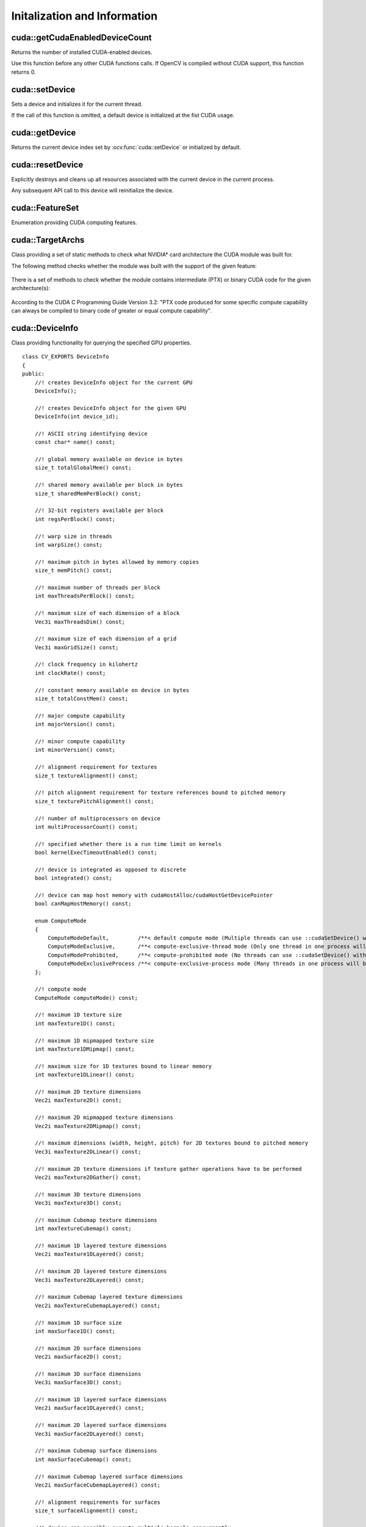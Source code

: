 Initalization and Information
=============================

.. highlight:: cpp



cuda::getCudaEnabledDeviceCount
-------------------------------
Returns the number of installed CUDA-enabled devices.

.. ocv:function:: int cuda::getCudaEnabledDeviceCount()

Use this function before any other CUDA functions calls. If OpenCV is compiled without CUDA support, this function returns 0.



cuda::setDevice
---------------
Sets a device and initializes it for the current thread.

.. ocv:function:: void cuda::setDevice(int device)

    :param device: System index of a CUDA device starting with 0.

If the call of this function is omitted, a default device is initialized at the fist CUDA usage.



cuda::getDevice
---------------
Returns the current device index set by :ocv:func:`cuda::setDevice` or initialized by default.

.. ocv:function:: int cuda::getDevice()



cuda::resetDevice
-----------------
Explicitly destroys and cleans up all resources associated with the current device in the current process.

.. ocv:function:: void cuda::resetDevice()

Any subsequent API call to this device will reinitialize the device.



cuda::FeatureSet
----------------
Enumeration providing CUDA computing features.

.. ocv:enum:: cuda::FeatureSet

  .. ocv:emember:: FEATURE_SET_COMPUTE_10
  .. ocv:emember:: FEATURE_SET_COMPUTE_11
  .. ocv:emember:: FEATURE_SET_COMPUTE_12
  .. ocv:emember:: FEATURE_SET_COMPUTE_13
  .. ocv:emember:: FEATURE_SET_COMPUTE_20
  .. ocv:emember:: FEATURE_SET_COMPUTE_21
  .. ocv:emember:: GLOBAL_ATOMICS
  .. ocv:emember:: SHARED_ATOMICS
  .. ocv:emember:: NATIVE_DOUBLE



cuda::TargetArchs
-----------------
.. ocv:class:: cuda::TargetArchs

Class providing a set of static methods to check what NVIDIA* card architecture the CUDA module was built for.

The following method checks whether the module was built with the support of the given feature:

    .. ocv:function:: static bool cuda::TargetArchs::builtWith( FeatureSet feature_set )

        :param feature_set: Features to be checked. See :ocv:enum:`cuda::FeatureSet`.

There is a set of methods to check whether the module contains intermediate (PTX) or binary CUDA code for the given architecture(s):

    .. ocv:function:: static bool cuda::TargetArchs::has(int major, int minor)

    .. ocv:function:: static bool cuda::TargetArchs::hasPtx(int major, int minor)

    .. ocv:function:: static bool cuda::TargetArchs::hasBin(int major, int minor)

    .. ocv:function:: static bool cuda::TargetArchs::hasEqualOrLessPtx(int major, int minor)

    .. ocv:function:: static bool cuda::TargetArchs::hasEqualOrGreater(int major, int minor)

    .. ocv:function:: static bool cuda::TargetArchs::hasEqualOrGreaterPtx(int major, int minor)

    .. ocv:function:: static bool cuda::TargetArchs::hasEqualOrGreaterBin(int major, int minor)

        :param major: Major compute capability version.

        :param minor: Minor compute capability version.

According to the CUDA C Programming Guide Version 3.2: "PTX code produced for some specific compute capability can always be compiled to binary code of greater or equal compute capability".



cuda::DeviceInfo
----------------
.. ocv:class:: cuda::DeviceInfo

Class providing functionality for querying the specified GPU properties. ::

    class CV_EXPORTS DeviceInfo
    {
    public:
        //! creates DeviceInfo object for the current GPU
        DeviceInfo();

        //! creates DeviceInfo object for the given GPU
        DeviceInfo(int device_id);

        //! ASCII string identifying device
        const char* name() const;

        //! global memory available on device in bytes
        size_t totalGlobalMem() const;

        //! shared memory available per block in bytes
        size_t sharedMemPerBlock() const;

        //! 32-bit registers available per block
        int regsPerBlock() const;

        //! warp size in threads
        int warpSize() const;

        //! maximum pitch in bytes allowed by memory copies
        size_t memPitch() const;

        //! maximum number of threads per block
        int maxThreadsPerBlock() const;

        //! maximum size of each dimension of a block
        Vec3i maxThreadsDim() const;

        //! maximum size of each dimension of a grid
        Vec3i maxGridSize() const;

        //! clock frequency in kilohertz
        int clockRate() const;

        //! constant memory available on device in bytes
        size_t totalConstMem() const;

        //! major compute capability
        int majorVersion() const;

        //! minor compute capability
        int minorVersion() const;

        //! alignment requirement for textures
        size_t textureAlignment() const;

        //! pitch alignment requirement for texture references bound to pitched memory
        size_t texturePitchAlignment() const;

        //! number of multiprocessors on device
        int multiProcessorCount() const;

        //! specified whether there is a run time limit on kernels
        bool kernelExecTimeoutEnabled() const;

        //! device is integrated as opposed to discrete
        bool integrated() const;

        //! device can map host memory with cudaHostAlloc/cudaHostGetDevicePointer
        bool canMapHostMemory() const;

        enum ComputeMode
        {
            ComputeModeDefault,         /**< default compute mode (Multiple threads can use ::cudaSetDevice() with this device) */
            ComputeModeExclusive,       /**< compute-exclusive-thread mode (Only one thread in one process will be able to use ::cudaSetDevice() with this device) */
            ComputeModeProhibited,      /**< compute-prohibited mode (No threads can use ::cudaSetDevice() with this device) */
            ComputeModeExclusiveProcess /**< compute-exclusive-process mode (Many threads in one process will be able to use ::cudaSetDevice() with this device) */
        };

        //! compute mode
        ComputeMode computeMode() const;

        //! maximum 1D texture size
        int maxTexture1D() const;

        //! maximum 1D mipmapped texture size
        int maxTexture1DMipmap() const;

        //! maximum size for 1D textures bound to linear memory
        int maxTexture1DLinear() const;

        //! maximum 2D texture dimensions
        Vec2i maxTexture2D() const;

        //! maximum 2D mipmapped texture dimensions
        Vec2i maxTexture2DMipmap() const;

        //! maximum dimensions (width, height, pitch) for 2D textures bound to pitched memory
        Vec3i maxTexture2DLinear() const;

        //! maximum 2D texture dimensions if texture gather operations have to be performed
        Vec2i maxTexture2DGather() const;

        //! maximum 3D texture dimensions
        Vec3i maxTexture3D() const;

        //! maximum Cubemap texture dimensions
        int maxTextureCubemap() const;

        //! maximum 1D layered texture dimensions
        Vec2i maxTexture1DLayered() const;

        //! maximum 2D layered texture dimensions
        Vec3i maxTexture2DLayered() const;

        //! maximum Cubemap layered texture dimensions
        Vec2i maxTextureCubemapLayered() const;

        //! maximum 1D surface size
        int maxSurface1D() const;

        //! maximum 2D surface dimensions
        Vec2i maxSurface2D() const;

        //! maximum 3D surface dimensions
        Vec3i maxSurface3D() const;

        //! maximum 1D layered surface dimensions
        Vec2i maxSurface1DLayered() const;

        //! maximum 2D layered surface dimensions
        Vec3i maxSurface2DLayered() const;

        //! maximum Cubemap surface dimensions
        int maxSurfaceCubemap() const;

        //! maximum Cubemap layered surface dimensions
        Vec2i maxSurfaceCubemapLayered() const;

        //! alignment requirements for surfaces
        size_t surfaceAlignment() const;

        //! device can possibly execute multiple kernels concurrently
        bool concurrentKernels() const;

        //! device has ECC support enabled
        bool ECCEnabled() const;

        //! PCI bus ID of the device
        int pciBusID() const;

        //! PCI device ID of the device
        int pciDeviceID() const;

        //! PCI domain ID of the device
        int pciDomainID() const;

        //! true if device is a Tesla device using TCC driver, false otherwise
        bool tccDriver() const;

        //! number of asynchronous engines
        int asyncEngineCount() const;

        //! device shares a unified address space with the host
        bool unifiedAddressing() const;

        //! peak memory clock frequency in kilohertz
        int memoryClockRate() const;

        //! global memory bus width in bits
        int memoryBusWidth() const;

        //! size of L2 cache in bytes
        int l2CacheSize() const;

        //! maximum resident threads per multiprocessor
        int maxThreadsPerMultiProcessor() const;

        //! gets free and total device memory
        void queryMemory(size_t& totalMemory, size_t& freeMemory) const;
        size_t freeMemory() const;
        size_t totalMemory() const;

        //! checks whether device supports the given feature
        bool supports(FeatureSet feature_set) const;

        //! checks whether the CUDA module can be run on the given device
        bool isCompatible() const;
    };



cuda::DeviceInfo::DeviceInfo
----------------------------
The constructors.

.. ocv:function:: cuda::DeviceInfo::DeviceInfo()

.. ocv:function:: cuda::DeviceInfo::DeviceInfo(int device_id)

    :param device_id: System index of the CUDA device starting with 0.

Constructs the ``DeviceInfo`` object for the specified device. If ``device_id`` parameter is missed, it constructs an object for the current device.



cuda::DeviceInfo::name
----------------------
Returns the device name.

.. ocv:function:: const char* cuda::DeviceInfo::name() const



cuda::DeviceInfo::majorVersion
------------------------------
Returns the major compute capability version.

.. ocv:function:: int cuda::DeviceInfo::majorVersion()



cuda::DeviceInfo::minorVersion
------------------------------
Returns the minor compute capability version.

.. ocv:function:: int cuda::DeviceInfo::minorVersion()



cuda::DeviceInfo::freeMemory
----------------------------
Returns the amount of free memory in bytes.

.. ocv:function:: size_t cuda::DeviceInfo::freeMemory()



cuda::DeviceInfo::totalMemory
-----------------------------
Returns the amount of total memory in bytes.

.. ocv:function:: size_t cuda::DeviceInfo::totalMemory()



cuda::DeviceInfo::supports
--------------------------
Provides information on CUDA feature support.

.. ocv:function:: bool cuda::DeviceInfo::supports(FeatureSet feature_set) const

    :param feature_set: Features to be checked. See :ocv:enum:`cuda::FeatureSet`.

This function returns ``true`` if the device has the specified CUDA feature. Otherwise, it returns ``false`` .



cuda::DeviceInfo::isCompatible
------------------------------
Checks the CUDA module and device compatibility.

.. ocv:function:: bool cuda::DeviceInfo::isCompatible()

This function returns ``true`` if the CUDA module can be run on the specified device. Otherwise, it returns ``false`` .



cuda::DeviceInfo::deviceID
--------------------------
Returns system index of the CUDA device starting with 0.

.. ocv:function:: int cuda::DeviceInfo::deviceID()
